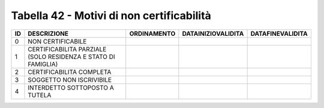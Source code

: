 Tabella 42 - Motivi di non certificabilità
==========================================


============================================================= ============================================================= ============================================================= ============================================================= =============================================================
ID                                                            DESCRIZIONE                                                   ORDINAMENTO                                                   DATAINIZIOVALIDITA                                            DATAFINEVALIDITA                                             
============================================================= ============================================================= ============================================================= ============================================================= =============================================================
0                                                             NON CERTIFICABILE                                                                                                                                                                                                                                      
1                                                             CERTIFICABILITA PARZIALE (SOLO RESIDENZA E STATO DI FAMIGLIA)                                                                                                                                                                                          
2                                                             CERTIFICABILITA COMPLETA                                                                                                                                                                                                                               
3                                                             SOGGETTO NON ISCRIVIBILE                                                                                                                                                                                                                               
4                                                             INTERDETTO SOTTOPOSTO A TUTELA                                                                                                                                                                                                                         
============================================================= ============================================================= ============================================================= ============================================================= =============================================================
